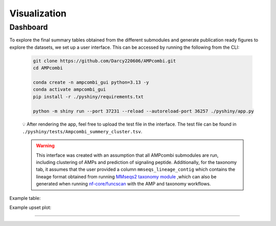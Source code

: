 .. _visualization:


Visualization
=============

Dashboard
---------

To explore the final summary tables obtained from the different submodules and generate publication ready figures to explore the datasets, we set up a user interface. 
This can be accessed by running the following from the CLI: 

    .. code-block:: bash

        git clone https://github.com/Darcy220606/AMPcombi.git
        cd AMPcombi

        conda create -n ampcombi_gui python=3.13 -y
        conda activate ampcombi_gui
        pip install -r ./pyshiny/requirements.txt

        python -m shiny run --port 37231 --reload --autoreload-port 36257 ./pyshiny/app.py

    💡 After rendering the app, feel free to upload the test file in the interface. The test file can be found in ``./pyshiny/tests/Ampcombi_summery_cluster.tsv``.

    .. warning::

        This interface was created with an assumption that all AMPcombi submodules are run, including clustering of AMPs and prediction of signaling peptide.
        Additionally, for the taxonomy tab, it assumes that the user provided a column ``mmseqs_lineage_contig`` which contains the lineage format obtained from running 
        `MMseqs2 taxonomy module <https://mmseqs.com/latest/userguide.pdf>`_ ,which can also be generated when running `nf-core/funcscan <https://github.com/nf-core/funcscan>`_ 
        with the AMP and taxonomy workflows.

Example table: 

.. image:: https://raw.githubusercontent.com/Darcy220606/AMPcombi/main/docs/ampcombi_interface_screenshot.png
   :alt: ampcombi screenshot
   :width: 800
   :height: 370

Example upset plot:

.. image:: https://raw.githubusercontent.com/Darcy220606/AMPcombi/main/docs/ampcombi_interface_screenshot2.png
   :alt: ampcombi screenshot 2
   :width: 800
   :height: 370
   
----

